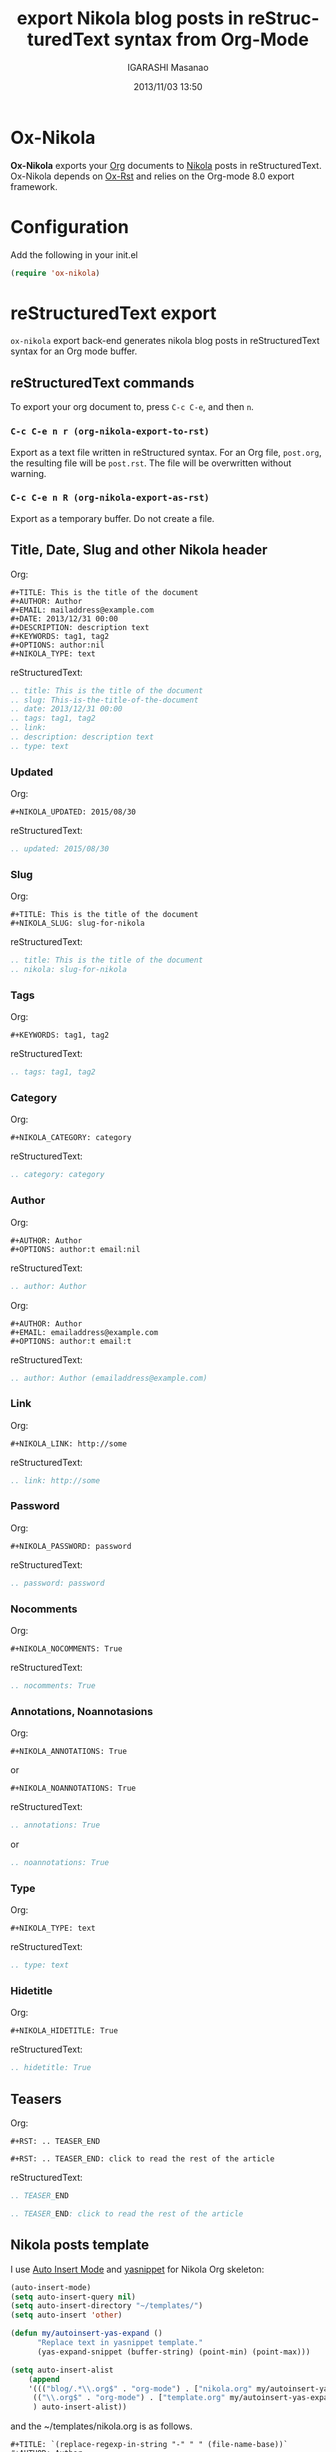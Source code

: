 #+TITLE: export Nikola blog posts in reStructuredText syntax from Org-Mode
#+AUTHOR: IGARASHI Masanao
#+EMAIL: syoux2@gmail.com
#+DATE: 2013/11/03 13:50
#+DESCRIPTION:
#+KEYWORDS:
#+LANGUAGE: en
#+OPTIONS: H:4 num:nil toc:t ::t |:t ^:t -:t f:t *:t <:t
#+OPTIONS: tex:t todo:t pri:nil tags:t texht:nil
#+OPTIONS: author:t creator:nil email:nil date:t

* Ox-Nikola

  *Ox-Nikola* exports your [[http://orgmode.org][Org]] documents to [[http://getnikola.com][Nikola]] posts in reStructuredText.
  Ox-Nikola depends on [[https://github.com/masayuko/ox-rst][Ox-Rst]] and relies on the Org-mode 8.0 export framework.

* Configuration

  Add the following in your init.el

#+BEGIN_SRC emacs-lisp
  (require 'ox-nikola)
#+END_SRC

* reStructuredText export

  =ox-nikola= export back-end generates nikola blog posts
  in reStructuredText syntax for an Org mode buffer.

** reStructuredText commands

   To export your org document to, press =C-c C-e=, and then =n=.

*** =C-c C-e n r (org-nikola-export-to-rst)=

    Export as a text file written in reStructured syntax.
    For an Org file, =post.org=, the resulting file will be =post.rst=.
    The file will be overwritten without warning.

*** =C-c C-e n R (org-nikola-export-as-rst)=

    Export as a temporary buffer. Do not create a file.

** Title, Date, Slug and other Nikola header

   Org:
#+BEGIN_EXAMPLE
  ,#+TITLE: This is the title of the document
  ,#+AUTHOR: Author
  ,#+EMAIL: mailaddress@example.com
  ,#+DATE: 2013/12/31 00:00
  ,#+DESCRIPTION: description text
  ,#+KEYWORDS: tag1, tag2
  ,#+OPTIONS: author:nil
  ,#+NIKOLA_TYPE: text
#+END_EXAMPLE

   reStructuredText:
#+BEGIN_SRC rst
  .. title: This is the title of the document
  .. slug: This-is-the-title-of-the-document
  .. date: 2013/12/31 00:00
  .. tags: tag1, tag2
  .. link:
  .. description: description text
  .. type: text
#+END_SRC

*** Updated

   Org:
#+BEGIN_EXAMPLE
  ,#+NIKOLA_UPDATED: 2015/08/30
#+END_EXAMPLE

   reStructuredText:
#+BEGIN_SRC rst
  .. updated: 2015/08/30
#+END_SRC

*** Slug

   Org:
#+BEGIN_EXAMPLE
  ,#+TITLE: This is the title of the document
  ,#+NIKOLA_SLUG: slug-for-nikola
#+END_EXAMPLE

   reStructuredText:
#+BEGIN_SRC rst
  .. title: This is the title of the document
  .. nikola: slug-for-nikola
#+END_SRC

*** Tags

   Org:
#+BEGIN_EXAMPLE
  ,#+KEYWORDS: tag1, tag2
#+END_EXAMPLE

   reStructuredText:
#+BEGIN_SRC rst
  .. tags: tag1, tag2
#+END_SRC

*** Category

   Org:
#+BEGIN_EXAMPLE
  ,#+NIKOLA_CATEGORY: category
#+END_EXAMPLE

   reStructuredText:
#+BEGIN_SRC rst
  .. category: category
#+END_SRC

*** Author

   Org:
#+BEGIN_EXAMPLE
  ,#+AUTHOR: Author
  ,#+OPTIONS: author:t email:nil
#+END_EXAMPLE

   reStructuredText:
#+BEGIN_SRC rst
  .. author: Author
#+END_SRC

   Org:
#+BEGIN_EXAMPLE
  ,#+AUTHOR: Author
  ,#+EMAIL: emailaddress@example.com
  ,#+OPTIONS: author:t email:t
#+END_EXAMPLE

   reStructuredText:
#+BEGIN_SRC rst
  .. author: Author (emailaddress@example.com)
#+END_SRC

*** Link

   Org:
#+BEGIN_EXAMPLE
  ,#+NIKOLA_LINK: http://some
#+END_EXAMPLE

   reStructuredText:
#+BEGIN_SRC rst
  .. link: http://some
#+END_SRC

*** Password

   Org:
#+BEGIN_EXAMPLE
  ,#+NIKOLA_PASSWORD: password
#+END_EXAMPLE

   reStructuredText:
#+BEGIN_SRC rst
  .. password: password
#+END_SRC

*** Nocomments

   Org:
#+BEGIN_EXAMPLE
  ,#+NIKOLA_NOCOMMENTS: True
#+END_EXAMPLE

   reStructuredText:
#+BEGIN_SRC rst
  .. nocomments: True
#+END_SRC

*** Annotations, Noannotasions

   Org:
#+BEGIN_EXAMPLE
  ,#+NIKOLA_ANNOTATIONS: True
#+END_EXAMPLE

   or

#+BEGIN_EXAMPLE
  ,#+NIKOLA_NOANNOTATIONS: True
#+END_EXAMPLE

   reStructuredText:
#+BEGIN_SRC rst
  .. annotations: True
#+END_SRC

   or

#+BEGIN_SRC rst
  .. noannotations: True
#+END_SRC

*** Type

   Org:
#+BEGIN_EXAMPLE
  ,#+NIKOLA_TYPE: text
#+END_EXAMPLE

   reStructuredText:
#+BEGIN_SRC rst
  .. type: text
#+END_SRC

*** Hidetitle

   Org:
#+BEGIN_EXAMPLE
  ,#+NIKOLA_HIDETITLE: True
#+END_EXAMPLE

   reStructuredText:
#+BEGIN_SRC rst
  .. hidetitle: True
#+END_SRC


** Teasers

   Org:
#+BEGIN_EXAMPLE
  ,#+RST: .. TEASER_END

  ,#+RST: .. TEASER_END: click to read the rest of the article
#+END_EXAMPLE

   reStructuredText:
#+BEGIN_SRC rst
  .. TEASER_END

  .. TEASER_END: click to read the rest of the article
#+END_SRC

** Nikola posts template

   I use [[http://www.emacswiki.org/emacs/AutoInsertMode][Auto Insert Mode]] and [[https://github.com/capitaomorte/yasnippet][yasnippet]] for Nikola Org skeleton:

#+BEGIN_SRC lisp
  (auto-insert-mode)
  (setq auto-insert-query nil)
  (setq auto-insert-directory "~/templates/")
  (setq auto-insert 'other)
  
  (defun my/autoinsert-yas-expand ()
        "Replace text in yasnippet template."
        (yas-expand-snippet (buffer-string) (point-min) (point-max)))
  
  (setq auto-insert-alist
      (append
      '((("blog/.*\\.org$" . "org-mode") . ["nikola.org" my/autoinsert-yas-expand])
       (("\\.org$" . "org-mode") . ["template.org" my/autoinsert-yas-expand])
       ) auto-insert-alist))
#+END_SRC

   and the ~/templates/nikola.org is as follows.

#+BEGIN_EXAMPLE
  ,#+TITLE: `(replace-regexp-in-string "-" " " (file-name-base))`
  ,#+AUTHOR: Author
  ,#+EMAIL: mailaddress@example.com
  ,#+DATE: `(format-time-string "%Y/%m/%d %H:%M" (current-time))`
  ,#+DESCRIPTION:
  ,#+KEYWORDS:
  ,#+OPTIONS: H:4 num:nil toc:nil ::t |:t ^:t -:t f:t *:t <:t
  ,#+OPTIONS: tex:t todo:t pri:nil tags:t texht:nil
  ,#+OPTIONS: author:nil creator:nil email:nil date:t
  ,#+MACRO: teaser #+RST: .. TEASER_END
#+END_EXAMPLE

   To create a new post, you will find-file =~/docs/blog/how-to-make-money.org=.

** org-publish configuration

#+BEGIN_SRC lisp
  (require 'ox-publish)
  (require 'ox-nikola)
  
  (defun auto-export-my-blog ()
    (let* ((project-plist (cdr (assoc "blog" org-publish-project-alist)))
           (project-dir (expand-file-name
                         (plist-get project-plist :base-directory))))
      (save-excursion
        (if (string= project-dir (file-name-directory buffer-file-name))
            (org-publish-current-file)))))
  
  (add-hook 'after-save-hook 'auto-export-my-blog)
  
  (add-to-list 'org-publish-project-alist
               '("blog" . (:base-directory "~/docs/blog/"
                     :base-extension "org"
                     :publishing-directory "~/nikola/mysite/posts/"
                     :publishing-function (org-nikola-publish-to-rst))))
                     :body-only t)))
#+END_SRC

   Every time you save =~/docs/blog/how-to-make-money.org=, =~/nikola/mysite/posts/how-to-make-money.rst= will be published.
